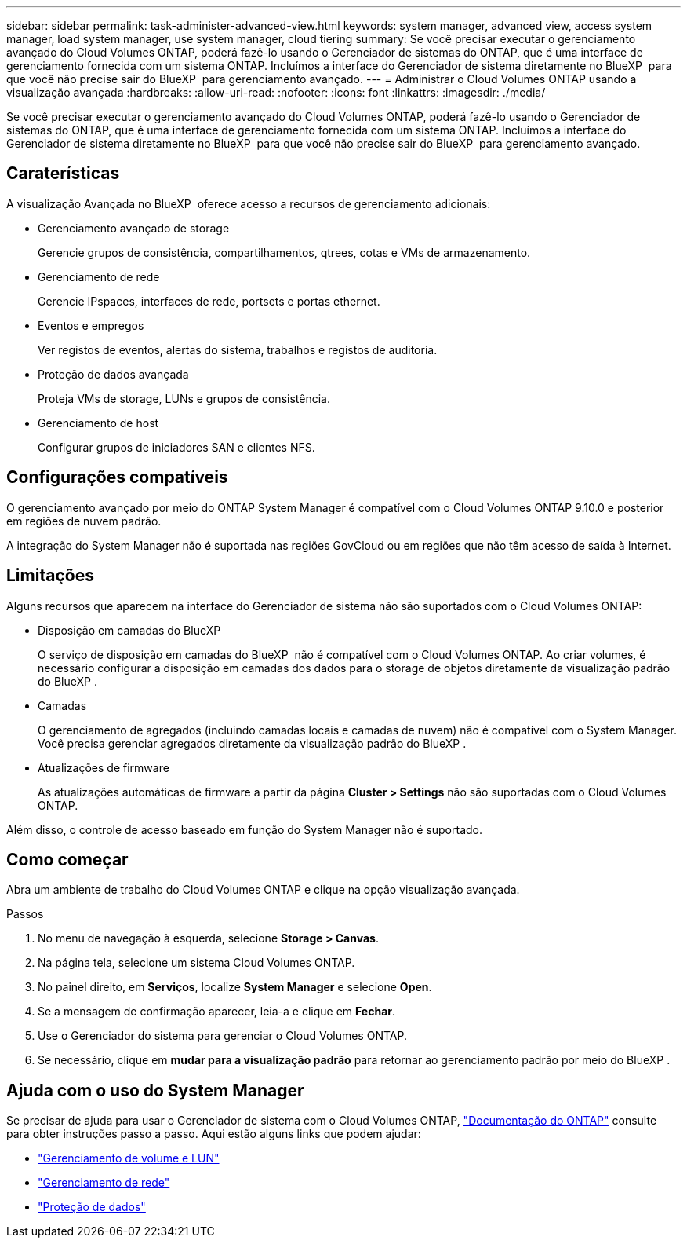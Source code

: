 ---
sidebar: sidebar 
permalink: task-administer-advanced-view.html 
keywords: system manager, advanced view, access system manager, load system manager, use system manager, cloud tiering 
summary: Se você precisar executar o gerenciamento avançado do Cloud Volumes ONTAP, poderá fazê-lo usando o Gerenciador de sistemas do ONTAP, que é uma interface de gerenciamento fornecida com um sistema ONTAP. Incluímos a interface do Gerenciador de sistema diretamente no BlueXP  para que você não precise sair do BlueXP  para gerenciamento avançado. 
---
= Administrar o Cloud Volumes ONTAP usando a visualização avançada
:hardbreaks:
:allow-uri-read: 
:nofooter: 
:icons: font
:linkattrs: 
:imagesdir: ./media/


[role="lead"]
Se você precisar executar o gerenciamento avançado do Cloud Volumes ONTAP, poderá fazê-lo usando o Gerenciador de sistemas do ONTAP, que é uma interface de gerenciamento fornecida com um sistema ONTAP. Incluímos a interface do Gerenciador de sistema diretamente no BlueXP  para que você não precise sair do BlueXP  para gerenciamento avançado.



== Caraterísticas

A visualização Avançada no BlueXP  oferece acesso a recursos de gerenciamento adicionais:

* Gerenciamento avançado de storage
+
Gerencie grupos de consistência, compartilhamentos, qtrees, cotas e VMs de armazenamento.

* Gerenciamento de rede
+
Gerencie IPspaces, interfaces de rede, portsets e portas ethernet.

* Eventos e empregos
+
Ver registos de eventos, alertas do sistema, trabalhos e registos de auditoria.

* Proteção de dados avançada
+
Proteja VMs de storage, LUNs e grupos de consistência.

* Gerenciamento de host
+
Configurar grupos de iniciadores SAN e clientes NFS.





== Configurações compatíveis

O gerenciamento avançado por meio do ONTAP System Manager é compatível com o Cloud Volumes ONTAP 9.10.0 e posterior em regiões de nuvem padrão.

A integração do System Manager não é suportada nas regiões GovCloud ou em regiões que não têm acesso de saída à Internet.



== Limitações

Alguns recursos que aparecem na interface do Gerenciador de sistema não são suportados com o Cloud Volumes ONTAP:

* Disposição em camadas do BlueXP
+
O serviço de disposição em camadas do BlueXP  não é compatível com o Cloud Volumes ONTAP. Ao criar volumes, é necessário configurar a disposição em camadas dos dados para o storage de objetos diretamente da visualização padrão do BlueXP .

* Camadas
+
O gerenciamento de agregados (incluindo camadas locais e camadas de nuvem) não é compatível com o System Manager. Você precisa gerenciar agregados diretamente da visualização padrão do BlueXP .

* Atualizações de firmware
+
As atualizações automáticas de firmware a partir da página *Cluster > Settings* não são suportadas com o Cloud Volumes ONTAP.



Além disso, o controle de acesso baseado em função do System Manager não é suportado.



== Como começar

Abra um ambiente de trabalho do Cloud Volumes ONTAP e clique na opção visualização avançada.

.Passos
. No menu de navegação à esquerda, selecione *Storage > Canvas*.
. Na página tela, selecione um sistema Cloud Volumes ONTAP.
. No painel direito, em *Serviços*, localize *System Manager* e selecione *Open*.
. Se a mensagem de confirmação aparecer, leia-a e clique em *Fechar*.
. Use o Gerenciador do sistema para gerenciar o Cloud Volumes ONTAP.
. Se necessário, clique em *mudar para a visualização padrão* para retornar ao gerenciamento padrão por meio do BlueXP .




== Ajuda com o uso do System Manager

Se precisar de ajuda para usar o Gerenciador de sistema com o Cloud Volumes ONTAP, https://docs.netapp.com/us-en/ontap/index.html["Documentação do ONTAP"^] consulte para obter instruções passo a passo. Aqui estão alguns links que podem ajudar:

* https://docs.netapp.com/us-en/ontap/volume-admin-overview-concept.html["Gerenciamento de volume e LUN"^]
* https://docs.netapp.com/us-en/ontap/network-manage-overview-concept.html["Gerenciamento de rede"^]
* https://docs.netapp.com/us-en/ontap/concept_dp_overview.html["Proteção de dados"^]

